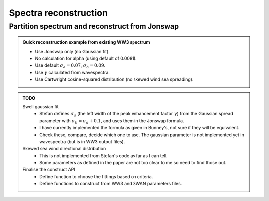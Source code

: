 Spectra reconstruction
______________________


.. ipython:: python
    :okexcept:
    :okwarning:

    import numpy as np
    import xarray as xr
    import matplotlib.pyplot as plt
    from wavespectra import read_ww3
    from wavespectra import fit_pierson_moskowitz, fit_jonswap, fit_tma, fit_gaussian
    from wavespectra.directional_distribution import cartwright, bunney
    from wavespectra.construct import construct_partition


Partition spectrum and reconstruct from Jonswap
~~~~~~~~~~~~~~~~~~~~~~~~~~~~~~~~~~~~~~~~~~~~~~~


.. admonition:: Quick reconstruction example from existing WW3 spectrum
    :class: note

    * Use Jonswap only (no Gaussian fit).
    * No calculation for alpha (using default of 0.0081).
    * Use default :math:`\sigma_a=0.07`, :math:`\sigma_b=0.09`. 
    * Use :math:`\gamma` calculated from wavespectra.
    * Use Cartwright cosine-squared distribution (no skewed wind sea spreading).


.. ipython:: python
    :okexcept:
    :okwarning:

    ds = read_ww3("_static/ww3file.nc").isel(time=0, site=0, drop=True).sortby("dir")

    # Partition
    dspart = ds.spec.partition(ds.wspd, ds.wdir, ds.dpt).load()

    # Parameters
    dsparam = dspart.spec.stats(["hs", "tp", "dm", "tm01", "tm02", "dspr", "gamma"])
    dsparam["dpt"] = ds.dpt.expand_dims({"part": dspart.part})

    # Construct Jonswap for all partitions from parameters
    fit_name = "fit_jonswap"
    fit_kwargs = {
        "freq": ds.freq,
        "hs": dsparam.hs,
        "tp": dsparam.tp,
        "gamma": dsparam.gamma,
        "alpha": 0.0081,
        "sigma_a": 0.07,
        "sigma_b": 0.09
    }
    dir_name = "cartwright"
    dir_kwargs = {"dir": ds.dir, "dm": dsparam.dm, "dspr": dsparam.dspr}
    efth_part = construct_partition(fit_name, fit_kwargs, dir_kwargs, dir_name)

    # Reconstruct from the max along the part dim
    efth_max = efth_part.max(dim="part")
    ds_comp = xr.concat([ds.efth, efth_max], dim="spectype")
    ds_comp["spectype"] = ["Original", "Reconstructed"]

    ds_comp.spec.plot(
        normalised=True,
        as_period=False,
        logradius=True,
        figsize=(8,6),
        show_theta_labels=False,
        add_colorbar=False,
        col="spectype",
    );

    @savefig original_vs_reconstructed.png
    plt.draw()


.. admonition:: TODO
    :class: note

    Swell gaussian fit
        * Stefan defines :math:`\sigma_a` (the left width of the peak enhancement factor :math:`\gamma`) from the Gaussian spread parameter
          with :math:`\sigma_b=\sigma_{a}+0.1`, and uses them in the Jonswap formula.
        * I have currently implemented the formula as given in Bunney's, not sure if they will be equivalent.
        * Check these, compare, decide which one to use. The gaussian parameter is not implemented yet in wavespectra (but is in WW3 output files).
    Skewed sea wind directional distribution
        * This is not implemented from Stefan's code as far as I can tell.
        * Some parameters as defined in the paper are not too clear to me so need to find those out.
    Finalise the construct API
        * Define function to choose the fittings based on criteria.
        * Define functions to construct from WW3 and SWAN parameters files.

.. _`Bunney et al. (2014)`: https://www.icevirtuallibrary.com/doi/abs/10.1680/fsts.59757.114
